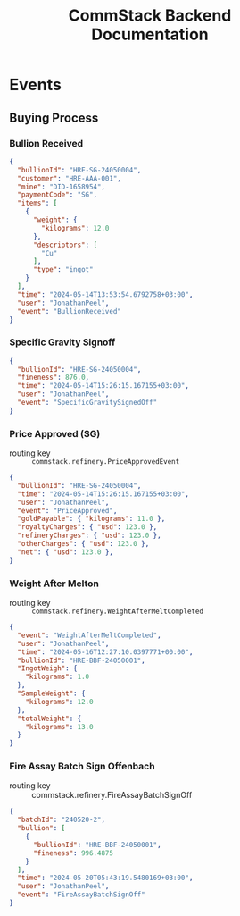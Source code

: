 #+title: CommStack Backend Documentation

* Events

** Buying Process

*** Bullion Received
#+begin_src json
{
  "bullionId": "HRE-SG-24050004",
  "customer": "HRE-AAA-001",
  "mine": "DID-1658954",
  "paymentCode": "SG",
  "items": [
    {
      "weight": {
        "kilograms": 12.0
      },
      "descriptors": [
        "Cu"
      ],
      "type": "ingot"
    }
  ],
  "time": "2024-05-14T13:53:54.6792758+03:00",
  "user": "JonathanPeel",
  "event": "BullionReceived"
}
#+end_src

*** Specific Gravity Signoff

#+begin_src json
{
  "bullionId": "HRE-SG-24050004",
  "fineness": 876.0,
  "time": "2024-05-14T15:26:15.167155+03:00",
  "user": "JonathanPeel",
  "event": "SpecificGravitySignedOff"
}
#+end_src

*** Price Approved (SG)

+ routing key :: ~commstack.refinery.PriceApprovedEvent~

#+begin_src json
{
  "bullionId": "HRE-SG-24050004",
  "time": "2024-05-14T15:26:15.167155+03:00",
  "user": "JonathanPeel",
  "event": "PriceApproved",
  "goldPayable": { "kilograms": 11.0 },
  "royaltyCharges": { "usd": 123.0 },
  "refineryCharges": { "usd": 123.0 },
  "otherCharges": { "usd": 123.0 },
  "net": { "usd": 123.0 },
}
#+end_src

*** Weight After Melton

+ routing key :: ~commstack.refinery.WeightAfterMeltCompleted~

#+begin_src json
{
  "event": "WeightAfterMeltCompleted",
  "user": "JonathanPeel",
  "time": "2024-05-16T12:27:10.0397771+00:00",
  "bullionId": "HRE-BBF-24050001",
  "IngotWeigh": {
    "kilograms": 1.0
  },
  "SampleWeight": {
    "kilograms": 12.0
  },
  "totalWeight": {
    "kilograms": 13.0
  }
}
#+end_src

*** Fire Assay Batch Sign Offenbach

+ routing key :: commstack.refinery.FireAssayBatchSignOff

#+begin_src json
{
  "batchId": "240520-2",
  "bullion": [
    {
      "bullionId": "HRE-BBF-24050001",
      "fineness": 996.4875
    }
  ],
  "time": "2024-05-20T05:43:19.5480169+03:00",
  "user": "JonathanPeel",
  "event": "FireAssayBatchSignOff"
}
#+end_src
